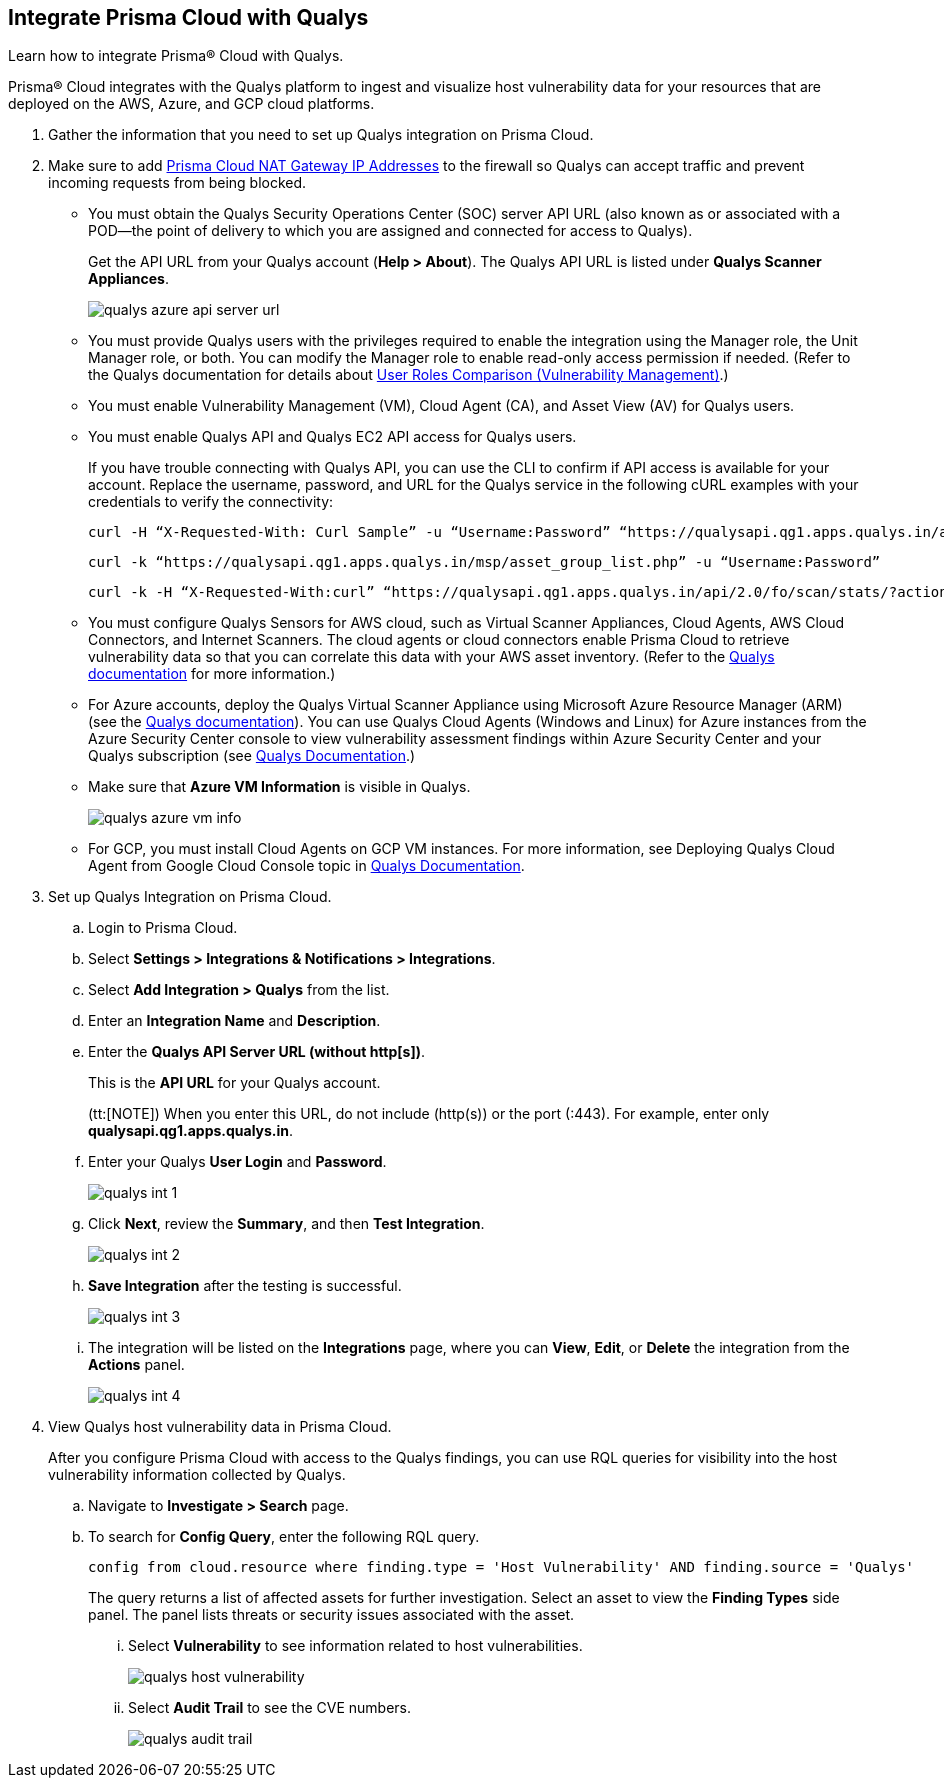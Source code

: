 :topic_type: task
[.task]
[#idab93ae38-2d2b-4048-8276-b6a14fb9b21d]
== Integrate Prisma Cloud with Qualys

Learn how to integrate Prisma® Cloud with Qualys.

Prisma® Cloud integrates with the Qualys platform to ingest and visualize host vulnerability data for your resources that are deployed on the AWS, Azure, and GCP cloud platforms.

[.procedure]
. Gather the information that you need to set up Qualys integration on Prisma Cloud.
+
. Make sure to add xref:../../get-started/console-prerequisites.adoc#idcb6d3cd4-d1bf-450a-b0ec-41c23a4d4280[Prisma Cloud NAT Gateway IP Addresses] to the firewall so Qualys can accept traffic and prevent incoming requests from being blocked.
+
* You must obtain the Qualys Security Operations Center (SOC) server API URL (also known as or associated with a POD—the point of delivery to which you are assigned and connected for access to Qualys).
+
Get the API URL from your Qualys account (*Help > About*). The Qualys API URL is listed under *Qualys Scanner Appliances*. 
+
image::administration/qualys-azure-api-server-url.png[]

* You must provide Qualys users with the privileges required to enable the integration using the Manager role, the Unit Manager role, or both. You can modify the Manager role to enable read-only access permission if needed. (Refer to the Qualys documentation for details about https://qualysguard.qualys.com/qwebhelp/fo_portal/user_accounts/user_roles_comparison_vm.htm[User Roles Comparison (Vulnerability Management)].)

* You must enable Vulnerability Management (VM), Cloud Agent (CA), and Asset View (AV) for Qualys users.

* You must enable Qualys API and Qualys EC2 API access for Qualys users.
+
If you have trouble connecting with Qualys API, you can use the CLI to confirm if API access is available for your account. Replace the username, password, and URL for the Qualys service in the following cURL examples with your credentials to verify the connectivity:
+
----
curl -H “X-Requested-With: Curl Sample” -u “Username:Password” “https://qualysapi.qg1.apps.qualys.in/api/2.0/fo/scan/?action=list&echo_request=1”
----
+
----
curl -k “https://qualysapi.qg1.apps.qualys.in/msp/asset_group_list.php” -u “Username:Password”
----
+
----
curl -k -H “X-Requested-With:curl” “https://qualysapi.qg1.apps.qualys.in/api/2.0/fo/scan/stats/?action=list” -u “Username:Password”
----

* You must configure Qualys Sensors for AWS cloud, such as Virtual Scanner Appliances, Cloud Agents, AWS Cloud Connectors, and Internet Scanners. The cloud agents or cloud connectors enable Prisma Cloud to retrieve vulnerability data so that you can correlate this data with your AWS asset inventory. (Refer to the https://qualysguard.qg2.apps.qualys.com/qwebhelp/fo_portal/scans/win_launch_ec2_scan.htm[Qualys documentation] for more information.)

* For Azure accounts, deploy the Qualys Virtual Scanner Appliance using Microsoft Azure Resource Manager (ARM) (see the https://community.qualys.com/docs/DOC-5725-scanning-in-microsoft-azure-using-resource-manager-arm#group[Qualys documentation]). You can use Qualys Cloud Agents (Windows and Linux) for Azure instances from the Azure Security Center console to view vulnerability assessment findings within Azure Security Center and your Qualys subscription (see https://cdn2.qualys.com/docs/qualys-securing-azure-with-qualys.pdf[Qualys Documentation].)

* Make sure that *Azure VM Information* is visible in Qualys.
+
image::administration/qualys-azure-vm-info.png[]

* For GCP, you must install Cloud Agents on GCP VM instances. For more information, see Deploying Qualys Cloud Agent from Google Cloud Console topic in https://cdn2.qualys.com/docs/qualys-securing-google-cloud-platform.pdf[Qualys Documentation].


. Set up Qualys Integration on Prisma Cloud.
+
.. Login to Prisma Cloud.

.. Select *Settings > Integrations & Notifications > Integrations*.

.. Select *Add Integration > Qualys* from the list.

.. Enter an *Integration Name* and *Description*.

.. Enter the *Qualys API Server URL (without http[s])*.
+
This is the *API URL* for your Qualys account. 
+
(tt:[NOTE]) When you enter this URL, do not include (http(s)) or the port (:443). For example, enter only *qualysapi.qg1.apps.qualys.in*.

.. Enter your Qualys *User Login* and *Password*.
+
image::administration/qualys-int-1.png[]

.. Click *Next*, review the *Summary*, and then *Test Integration*.
+
image::administration/qualys-int-2.png[]

.. *Save Integration* after the testing is successful.
+
image::administration/qualys-int-3.png[]

.. The integration will be listed on the *Integrations* page, where you can *View*, *Edit*, or *Delete* the integration from the *Actions* panel. 
+
image::administration/qualys-int-4.png[]

. View Qualys host vulnerability data in Prisma Cloud.
+
After you configure Prisma Cloud with access to the Qualys findings, you can use RQL queries for visibility into the host vulnerability information collected by Qualys.
+
.. Navigate to *Investigate > Search* page.
+ 
.. To search for *Config Query*, enter the following RQL query.  
+ 
----
config from cloud.resource where finding.type = 'Host Vulnerability' AND finding.source = 'Qualys'
----
+
The query returns a list of affected assets for further investigation. Select an asset to view the *Finding Types* side panel. The panel lists threats or security issues associated with the asset. 
+
... Select *Vulnerability* to see information related to host vulnerabilities.
+
image::administration/qualys-host-vulnerability.png[]

... Select *Audit Trail* to see the CVE numbers.
+
image::administration/qualys-audit-trail.png[]
//.. To search for *Network Query*, enter the following RQL query.
//+
//`network from vpc.flow_record where dest.resource IN ( resource where finding.type = 'Host Vulnerability' AND finding.source = 'Qualys' )`
//+
//The query returns a visual representation of the affected assets for further investigation.
//+
//image::administration/qualys-network-query.png[]
//Need to re-visit steps after there is more clarity on the functionality of network query for Qualys. Radhika suggested we comment the steps for now.

//. Use the Qualys APIs on the CLI to confirm if API access is enabled for your account.
//+
//If you have trouble connecting with Qualys API, enter your username, password, and the URL for the Qualys service in the following Curl examples:
//+
//----
//curl -H “X-Requested-With: Curl Sample” -u “Username:Password” “https://qualysapi.qg1.apps.qualys.in/api/2.0/fo/scan/?action=list&echo_request=1”
//----
//+
//----
//curl -k “https://qualysapi.qg1.apps.qualys.in/msp/asset_group_list.php” -u “Username:Password”
//----
//+
//----
//curl -k -H “X-Requested-With:curl” “https://qualysapi.qg1.apps.qualys.in/api/2.0/fo/scan/stats/?action=list” -u “Username:Password”
//----

//For Azure accounts, deploy the Qualys Virtual Scanner Appliance using Microsoft Azure Resource Manager (ARM) (see the https://community.qualys.com/docs/DOC-5725-scanning-in-microsoft-azure-using-resource-manager-arm#group[Qualys documentation]). You can use Qualys Cloud Agents (Windows and Linux) for Azure instances from the Azure Security Center console to view vulnerability assessment findings within Azure Security Center and your Qualys subscription (see https://community.qualys.com/docs/DOC-5823-deploying-qualys-cloud-agents-from-microsoft-azure-security-center[Qualys Documentation].)

